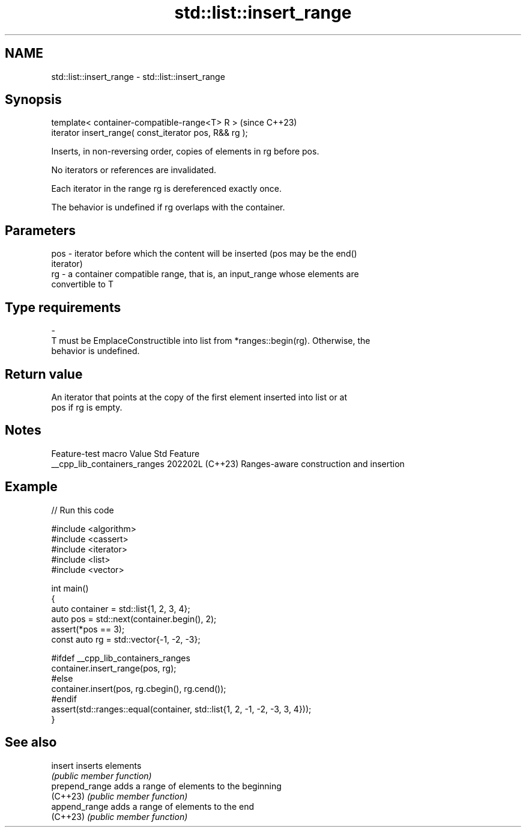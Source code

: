 .TH std::list::insert_range 3 "2024.06.10" "http://cppreference.com" "C++ Standard Libary"
.SH NAME
std::list::insert_range \- std::list::insert_range

.SH Synopsis
   template< container-compatible-range<T> R >           (since C++23)
   iterator insert_range( const_iterator pos, R&& rg );

   Inserts, in non-reversing order, copies of elements in rg before pos.

   No iterators or references are invalidated.

   Each iterator in the range rg is dereferenced exactly once.

   The behavior is undefined if rg overlaps with the container.

.SH Parameters

   pos  -  iterator before which the content will be inserted (pos may be the end()
           iterator)
   rg   -  a container compatible range, that is, an input_range whose elements are
           convertible to T
.SH Type requirements
   -
   T must be EmplaceConstructible into list from *ranges::begin(rg). Otherwise, the
   behavior is undefined.

.SH Return value

   An iterator that points at the copy of the first element inserted into list or at
   pos if rg is empty.

.SH Notes

       Feature-test macro       Value    Std                   Feature
   __cpp_lib_containers_ranges 202202L (C++23) Ranges-aware construction and insertion

.SH Example


// Run this code

 #include <algorithm>
 #include <cassert>
 #include <iterator>
 #include <list>
 #include <vector>

 int main()
 {
     auto container = std::list{1, 2, 3, 4};
     auto pos = std::next(container.begin(), 2);
     assert(*pos == 3);
     const auto rg = std::vector{-1, -2, -3};

 #ifdef __cpp_lib_containers_ranges
     container.insert_range(pos, rg);
 #else
     container.insert(pos, rg.cbegin(), rg.cend());
 #endif
     assert(std::ranges::equal(container, std::list{1, 2, -1, -2, -3, 3, 4}));
 }

.SH See also

   insert        inserts elements
                 \fI(public member function)\fP
   prepend_range adds a range of elements to the beginning
   (C++23)       \fI(public member function)\fP
   append_range  adds a range of elements to the end
   (C++23)       \fI(public member function)\fP
